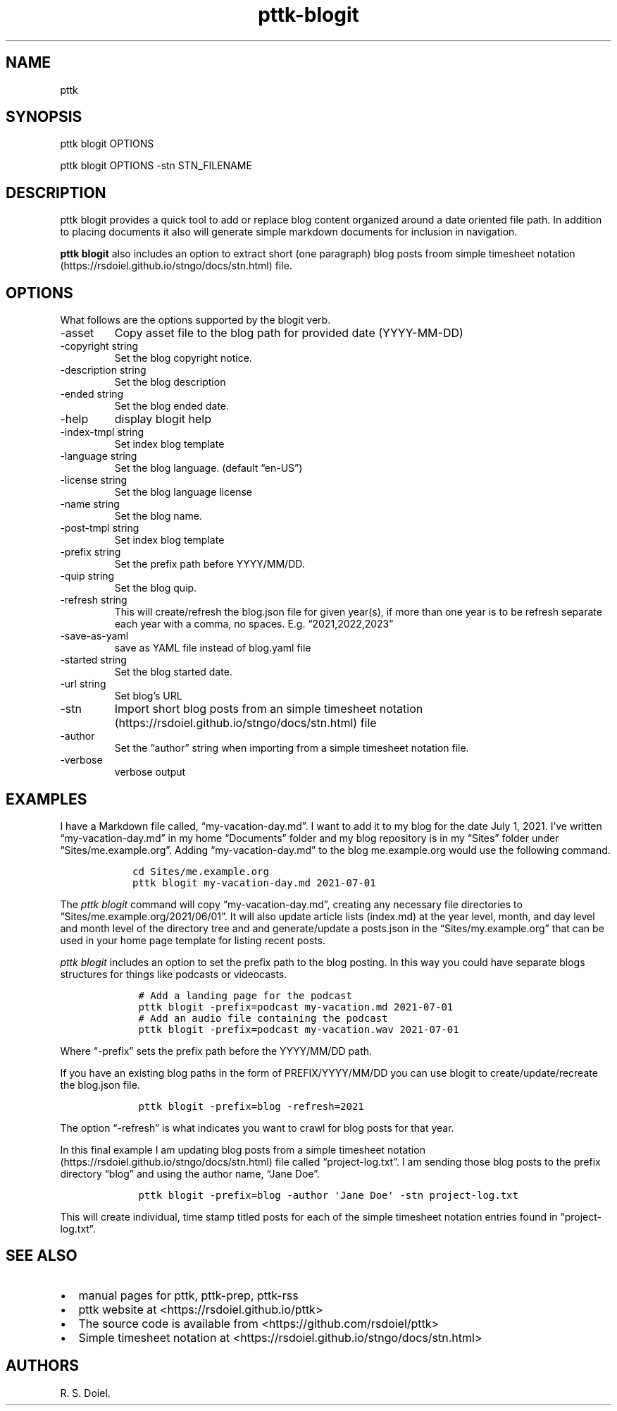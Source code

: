 .\" Automatically generated by Pandoc 2.9.2.1
.\"
.TH "pttk-blogit" "1" "August 14, 2022" "pttk-blogit user manual" ""
.hy
.SH NAME
.PP
pttk
.SH SYNOPSIS
.PP
pttk blogit OPTIONS
.PP
pttk blogit OPTIONS -stn STN_FILENAME
.SH DESCRIPTION
.PP
pttk blogit provides a quick tool to add or replace blog content
organized around a date oriented file path.
In addition to placing documents it also will generate simple markdown
documents for inclusion in navigation.
.PP
\f[B]pttk blogit\f[R] also includes an option to extract short (one
paragraph) blog posts froom simple timesheet
notation (https://rsdoiel.github.io/stngo/docs/stn.html) file.
.SH OPTIONS
.PP
What follows are the options supported by the blogit verb.
.TP
-asset
Copy asset file to the blog path for provided date (YYYY-MM-DD)
.TP
-copyright string
Set the blog copyright notice.
.TP
-description string
Set the blog description
.TP
-ended string
Set the blog ended date.
.TP
-help
display blogit help
.TP
-index-tmpl string
Set index blog template
.TP
-language string
Set the blog language.
(default \[lq]en-US\[rq])
.TP
-license string
Set the blog language license
.TP
-name string
Set the blog name.
.TP
-post-tmpl string
Set index blog template
.TP
-prefix string
Set the prefix path before YYYY/MM/DD.
.TP
-quip string
Set the blog quip.
.TP
-refresh string
This will create/refresh the blog.json file for given year(s), if more
than one year is to be refresh separate each year with a comma, no
spaces.
E.g.
\[lq]2021,2022,2023\[rq]
.TP
-save-as-yaml
save as YAML file instead of blog.yaml file
.TP
-started string
Set the blog started date.
.TP
-url string
Set blog\[cq]s URL
.TP
-stn
Import short blog posts from an simple timesheet
notation (https://rsdoiel.github.io/stngo/docs/stn.html) file
.TP
-author
Set the \[lq]author\[rq] string when importing from a simple timesheet
notation file.
.TP
-verbose
verbose output
.SH EXAMPLES
.PP
I have a Markdown file called, \[lq]my-vacation-day.md\[rq].
I want to add it to my blog for the date July 1, 2021.
I\[cq]ve written \[lq]my-vacation-day.md\[rq] in my home
\[lq]Documents\[rq] folder and my blog repository is in my
\[lq]Sites\[rq] folder under \[lq]Sites/me.example.org\[rq].
Adding \[lq]my-vacation-day.md\[rq] to the blog me.example.org would use
the following command.
.IP
.nf
\f[C]
   cd Sites/me.example.org
   pttk blogit my-vacation-day.md 2021-07-01
\f[R]
.fi
.PP
The \f[I]pttk blogit\f[R] command will copy
\[lq]my-vacation-day.md\[rq], creating any necessary file directories to
\[lq]Sites/me.example.org/2021/06/01\[rq].
It will also update article lists (index.md) at the year level, month,
and day level and month level of the directory tree and and
generate/update a posts.json in the \[lq]Sites/my.example.org\[rq] that
can be used in your home page template for listing recent posts.
.PP
\f[I]pttk blogit\f[R] includes an option to set the prefix path to the
blog posting.
In this way you could have separate blogs structures for things like
podcasts or videocasts.
.IP
.nf
\f[C]
    # Add a landing page for the podcast
    pttk blogit -prefix=podcast my-vacation.md 2021-07-01
    # Add an audio file containing the podcast
    pttk blogit -prefix=podcast my-vacation.wav 2021-07-01
\f[R]
.fi
.PP
Where \[lq]-prefix\[rq] sets the prefix path before the YYYY/MM/DD path.
.PP
If you have an existing blog paths in the form of PREFIX/YYYY/MM/DD you
can use blogit to create/update/recreate the blog.json file.
.IP
.nf
\f[C]
    pttk blogit -prefix=blog -refresh=2021
\f[R]
.fi
.PP
The option \[lq]-refresh\[rq] is what indicates you want to crawl for
blog posts for that year.
.PP
In this final example I am updating blog posts from a simple timesheet
notation (https://rsdoiel.github.io/stngo/docs/stn.html) file called
\[lq]project-log.txt\[rq].
I am sending those blog posts to the prefix directory \[lq]blog\[rq] and
using the author name, \[lq]Jane Doe\[rq].
.IP
.nf
\f[C]
    pttk blogit -prefix=blog -author \[aq]Jane Doe\[aq] -stn project-log.txt
\f[R]
.fi
.PP
This will create individual, time stamp titled posts for each of the
simple timesheet notation entries found in \[lq]project-log.txt\[rq].
.SH SEE ALSO
.IP \[bu] 2
manual pages for pttk, pttk-prep, pttk-rss
.IP \[bu] 2
pttk website at <https://rsdoiel.github.io/pttk>
.IP \[bu] 2
The source code is available from <https://github.com/rsdoiel/pttk>
.IP \[bu] 2
Simple timesheet notation at
<https://rsdoiel.github.io/stngo/docs/stn.html>
.SH AUTHORS
R. S. Doiel.
